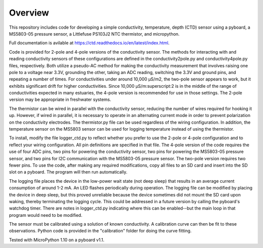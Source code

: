 Overview
============

This repository includes code for developing a simple conductivity, temperature, depth (CTD) sensor using a pyboard, a MS5803-05 pressure sensor, a Littlefuse PS103J2 NTC thermistor, and micropython.

Full documentation is avilable at https://ctd.readthedocs.io/en/latest/index.html.

Code is provided for 2-pole and 4-pole versions of the conductivity sensor.  The methods for interacting with and reading conductivity sensors of these configurations are defined in the conductivity2pole.py and conductivity4pole.py files, respectively.  Both utilize a pseudo-AC method for making the conductivity measurement that involves raising one pole to a voltage near 3.3V, grounding the other, taking an ADC reading, switching the 3.3V and ground pins, and repeating a number of times. For conductivities under around 10,000 μS/m2, the two-pole sensor appears to work, but it exhibits significant drift for higher conductivities.  Since 10,000 μS/m:superscript:2 is in the middle of the range of conductivities expected in many estuaries, the 4-pole version is recommended for use in those settings.  The 2-pole version may be appropriate in freshwater systems. 

The thermistor can be wired in parallel with the conductivity sensor, reducing the number of wires required for hooking it up.  However, if wired in parallel, it is necessary to operate in an alternating current mode in order to prevent polarization on the conductivity electrodes. The thermistor.py file can be used regardless of the wiring configuration. In addition, the temperature sensor on the MS5803 sensor can be used for logging temperature instead of using the thermistor.

To install, modify the file logger_ctd.py to reflect whether you prefer to use the 2-pole or 4-pole configuration and to reflect your wiring configuration. All pin definitions are specified in that file. The 4-pole version of the code requires the use of four ADC pins, two pins for powering the conductivity sensor, two pins for powering the MS5803-05 pressure sensor, and two pins for I2C communication with the MS5803-05 pressure sensor. The two-pole version requires two fewer pins.  To use the code, after making any required modifications, copy all files to an SD card and insert into the SD slot on a pyboard. The program will then run automatically. 

The logging file places the device in the low-power wait state (not deep sleep) that results in an average current consumption of around 1-2 mA. An LED flashes periodically during operation. The logging file can be modified by placing the device in deep sleep, but this proved unreliable because the device sometimes did not mount the SD card upon waking, thereby terminating the logging cycle.  This could be addressed in a future version by calling the pyboard's watchdog timer. There are notes in logger_ctd.py indicating where this can be enabled--but the main loop in that program would need to be modified.

The sensor must be calibrated using a solution of known conductivity. A calibration curve can then be fit to these observations. Python code is provided in the "calibration" folder for doing the curve fitting. 


Tested with MicroPython 1.10 on a pyboard v1.1.



